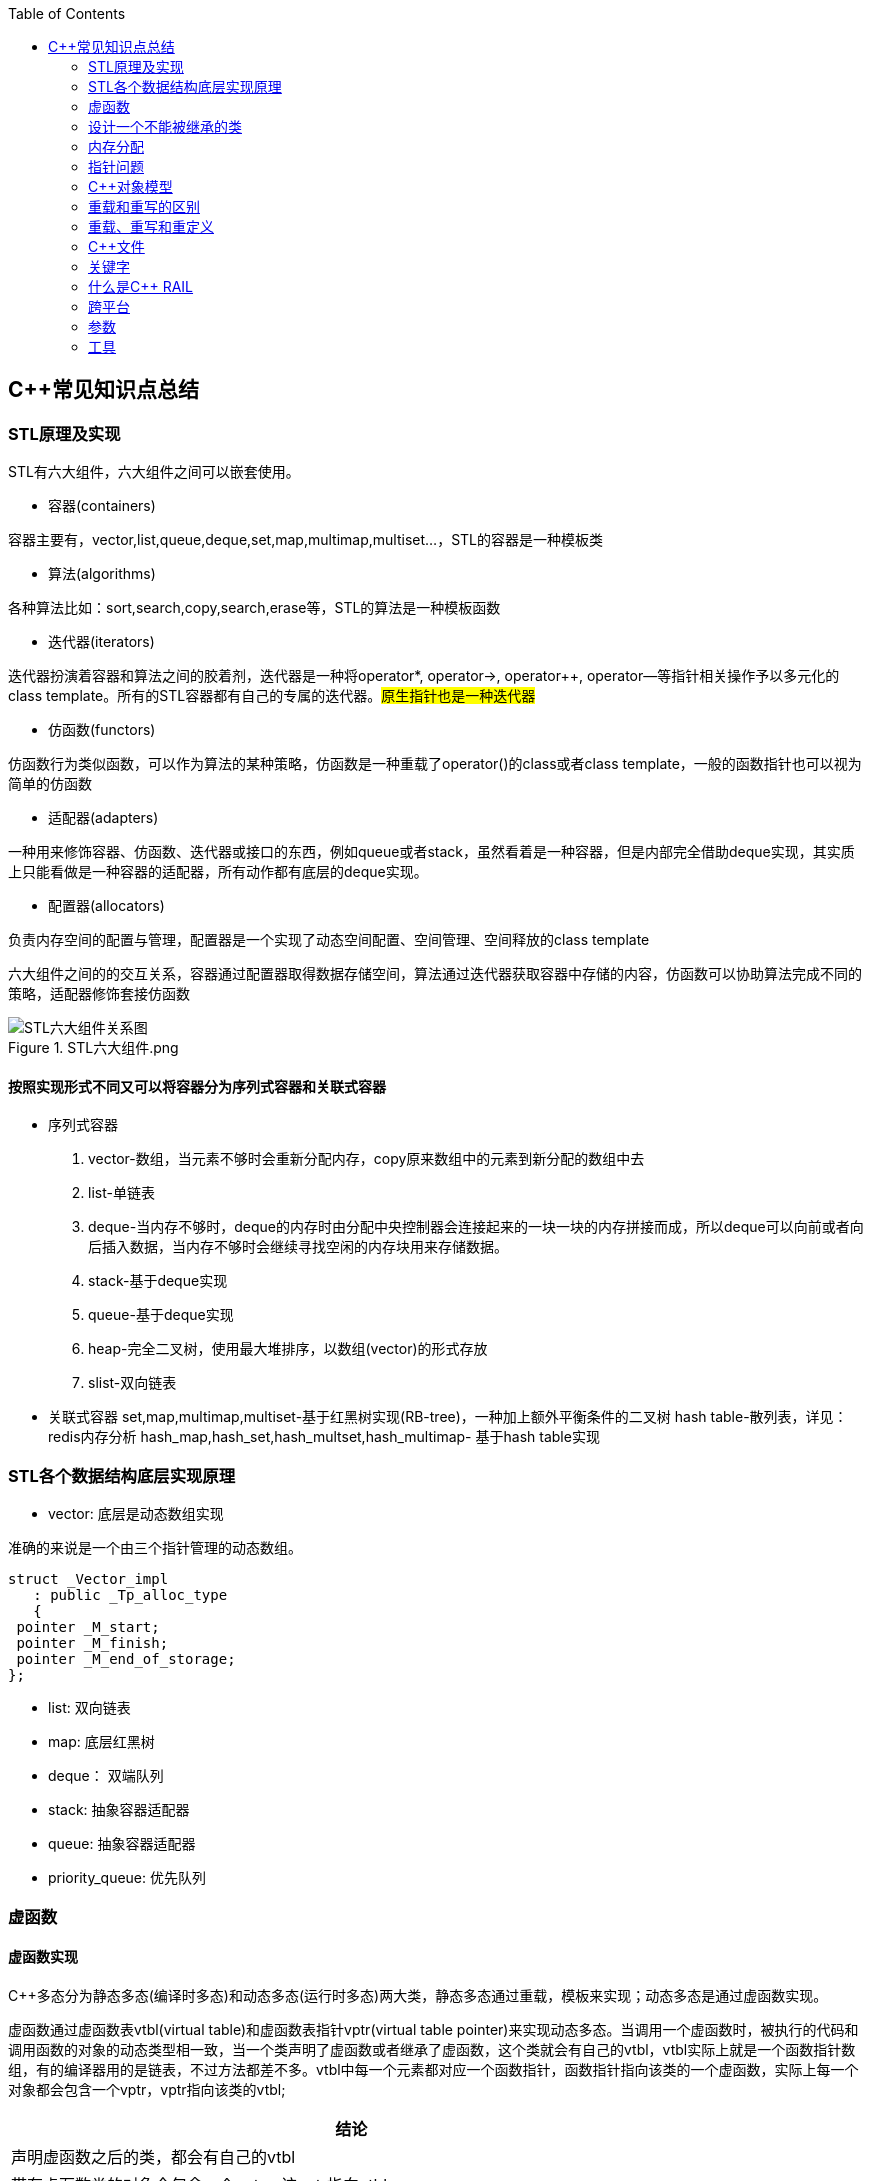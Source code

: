 
:toc:

// 保证所有的目录层级都可以正常显示图片
:path: C++/
:imagesdir: ../image/

// 只有book调用的时候才会走到这里
ifdef::rootpath[]
:imagesdir: {rootpath}{path}{imagesdir}
endif::rootpath[]

== C++常见知识点总结

=== STL原理及实现

STL有六大组件，六大组件之间可以嵌套使用。

- 容器(containers)

容器主要有，vector,list,queue,deque,set,map,multimap,multiset...，STL的容器是一种模板类

- 算法(algorithms)

各种算法比如：sort,search,copy,search,erase等，STL的算法是一种模板函数

- 迭代器(iterators)

迭代器扮演着容器和算法之间的胶着剂，迭代器是一种将operator*, operator->, operator++, operator--等指针相关操作予以多元化的 class template。所有的STL容器都有自己的专属的迭代器。#原生指针也是一种迭代器#

- 仿函数(functors)

仿函数行为类似函数，可以作为算法的某种策略，仿函数是一种重载了operator()的class或者class template，一般的函数指针也可以视为简单的仿函数

- 适配器(adapters)

一种用来修饰容器、仿函数、迭代器或接口的东西，例如queue或者stack，虽然看着是一种容器，但是内部完全借助deque实现，其实质上只能看做是一种容器的适配器，所有动作都有底层的deque实现。

- 配置器(allocators)

负责内存空间的配置与管理，配置器是一个实现了动态空间配置、空间管理、空间释放的class template

六大组件之间的的交互关系，容器通过配置器取得数据存储空间，算法通过迭代器获取容器中存储的内容，仿函数可以协助算法完成不同的策略，适配器修饰套接仿函数

.STL六大组件.png
image::image-2022-06-05-12-13-07-200.png[STL六大组件关系图]

==== 按照实现形式不同又可以将容器分为序列式容器和关联式容器
- 序列式容器
 1. vector-数组，当元素不够时会重新分配内存，copy原来数组中的元素到新分配的数组中去
 2. list-单链表
 3. deque-当内存不够时，deque的内存时由分配中央控制器会连接起来的一块一块的内存拼接而成，所以deque可以向前或者向后插入数据，当内存不够时会继续寻找空闲的内存块用来存储数据。
 4. stack-基于deque实现
 5. queue-基于deque实现
 6. heap-完全二叉树，使用最大堆排序，以数组(vector)的形式存放
 7. slist-双向链表
- 关联式容器
 set,map,multimap,multiset-基于红黑树实现(RB-tree)，一种加上额外平衡条件的二叉树
 hash table-散列表，详见：redis内存分析
 hash_map,hash_set,hash_multset,hash_multimap- 基于hash table实现

=== STL各个数据结构底层实现原理

- vector: 底层是动态数组实现

准确的来说是一个由三个指针管理的动态数组。

[source, cpp]
----
struct _Vector_impl
   : public _Tp_alloc_type
   {
 pointer _M_start;
 pointer _M_finish;
 pointer _M_end_of_storage;
};
----

- list: 双向链表
- map: 底层红黑树
- deque： 双端队列
- stack: 抽象容器适配器
- queue: 抽象容器适配器
- priority_queue: 优先队列




=== 虚函数

// 虚函数实现原理，这里说明



==== 虚函数实现
C++多态分为静态多态(编译时多态)和动态多态(运行时多态)两大类，静态多态通过重载，模板来实现；动态多态是通过虚函数实现。

虚函数通过虚函数表vtbl(virtual table)和虚函数表指针vptr(virtual table pointer)来实现动态多态。当调用一个虚函数时，被执行的代码和调用函数的对象的动态类型相一致，当一个类声明了虚函数或者继承了虚函数，这个类就会有自己的vtbl，vtbl实际上就是一个函数指针数组，有的编译器用的是链表，不过方法都差不多。vtbl中每一个元素都对应一个函数指针，函数指针指向该类的一个虚函数，实际上每一个对象都会包含一个vptr，vptr指向该类的vtbl;

|===
|结论

|声明虚函数之后的类，都会有自己的vtbl

|带有虚函数类的对象会包含一个vptr，该vptr指向vtbl

|虚函数按照其声明顺序存放于vtbl中，vtbl数组中每一个元素对应一个函数指针指向该类的虚函数

|如果子类覆盖了父类，会将子类的对象的虚函数放到原来父类虚函数的对应位置中

|在多继承情况下，每个父类都会有自己的虚表，子类成员函数被放到了第一个父类表中
|===

==== 为什么C++里访问虚函数比访问普通函数慢？
- 单继承时，性能差不多，多了一个虚函数表查找
- 多继承的时候会慢
通过实现原理可知，虚函数的调用过程如下：
 1. 通过对象的vptr找到类的vtbl，这只是一个指针寻址
 2. 找到vtbl中函数的索引，这一步也很简单，编译器为每一个虚函数都分配了唯一索引，这步的代价也只是在vtbl数组中进行地址偏移。

因此在单继承中，调用虚函数所需的代价基本上和非虚函数的效率一样，在大多数计算机上只是多执行了很少的一些指令，所以一概而论的说虚函数性能不行是不科学的。
在多继承的情况下，由于继承的情况下，由于根据多个父类生成多个vptr，在对象里寻找vptr而进行的偏移量会变得复杂一些，但这些也不是虚函数的性能瓶颈。虚函数运行时的主要代价是虚函数不能进行内联，这非常好理解，因为内联是指在编译期间被调用的函数体本省来代替函数调用的指令，但是虚函数是直到运行期间才知道要调用的是哪一个函数，所以没有办法进行内联。

==== 虚函数会使得类对象占用空间增大吗？
虚函数为了实现运行期间多态，编译器会给每一个包含虚函数或继承了虚函数的类自动建立一个虚函数表，所以虚函数的一个代价就是会增加类的体积。
当类中的虚函数比较少时这些体积并不明显，如果类中有大量的虚函数你就会发现vtbl会占用大量的地址空间。但这并不是主要的代价，如果类继承过程中，子类会生成自己的vtbl，如果自理只是覆盖父类的一部分虚函数，其余部分和父类的重复，如果有大量的子类继承都只覆盖一小部分父类的虚函数的情况下，会造成大量的地址空间浪费。比如很多UI库继承父类之后往往只实现一小部分接口，这也是为什么UI库会非常的大的原因。还有就是，由于虚函数vtpr的存在，在单继承或者多继承的情况下，虚函数只会导致类多出一个vtpr指针的体积；在多继承的情况下，类的每个对象会多出N个vptr的体积。当一个类对象本身体积比价大时这些增加的体积不明显，但当一个类对象体积比较小时，这些增加的体积就非常明显了。


==== 为什么需要虚析枸函数，什么时候不需要，父类的析枸函数为什么需要定义为虚函数
一般在析枸函数中会进行资源的释放，而析枸函数没有被调用的话就会造成内存泄露，这样是为了当用一个基类指针删除一个派生类对象时，派生类对象的析枸函数也能被调用。
因此，并不是所有类都需要定义虚析枸函数，当一个类被用作基类函数的时候，才需要把析枸函数写成虚析枸函数。

==== 内联函数、构造函数、静态成员函数可以是虚函数吗？

- 内联函数是编译期间展开的，必须有实体，不能是虚函数
- 静态成员函数属于class自己的，也必须有实体，不能是虚函数
- 虚函数需要虚函数表查找才能调用，构造函数调用之前对象的虚函数表不存在，根本找不到"虚构造函数"，因此构造函数不能是虚函数，这是一个鸡生蛋蛋生鸡的问题。

虚函数表现多态时不能被内联：虚函数运行时需要的代价主要是虚函数不能是内联函数。因为内联函数是在编译期间用被调用的函数体替换函数调用的指令,但是虚函数时在运行期间才能决定到底调用哪个函数，所以虚函数没法在编译期间就进行展开。
[yellow]#当然如果使用对象直接调用虚函数它是可以被内联的，但是大多数虚函数是通过对象的指针或引用被调用的，这种调用时不能被内联，而这种调用方式是通常标准的调用方式(谁会定义虚函数使用对象调用呢？ 这不是多此一举吗)#

构造函数不能是虚函数，而且构造函数中调用虚函数，实际执行的是虚函数对应的函数，因为自己没有构造好，多态也是被disable的。

静态成员是属于整个类的，不是针对对象而来的，同时其函数指针存放也不同于一般的成员函数，其无法成为一个对象的虚函数的指针，因此无法被定义为虚函数

==== 为什么需要纯虚函数？
纯虚函数：在基类中只有声明没有定义，但要求任何派生类都要对纯虚函数进行实现，在基类中通过函数原型后面添加=0来声明纯虚函数 [blue]#virtual int32_t Init() = 0;#

引入纯虚函数的原因：

1. 为了使用多态特性，我们常常需要在基类中定义各种虚拟函数
2. 在很多情况下，基类本身生成对象是不合理的，例如动物作为基类，可以派生狮子、老虎、孔雀、青蛙，将动物生成对象显然不合适。

为了解决以上问题，引入纯虚函数概念，将函数定义为纯虚函数，则编译器要求派生类中必须予以重写以实现多态性，同时含有纯虚函数的类称为抽象类，它不能生成对象。声明了纯虚函数的类不能创建实例，只能创建它的派生类的实例。

定义了纯虚函数的类，相当于java的接口。纯虚函数让所有类的对象(派生类)都可以执行纯虚函数的动作，但类无法为纯虚函数提供一个合理地缺省实现。所以纯虚函数的声明就是在告诉类的设计者，你必须提供一个纯虚函数的实现，但我不知道你会怎样实现它。

==== 虚函数常见问题

- 虚函数是动态绑定的，也就是说使用虚函数指针能够正确找到实际类对象对应的函数。
- 构造函数不能是虚函数，而且构造函数中执行虚函数，实际上是执行父类对应的函数，因为构造函数中自己类的对象还没有构造好，多态时被disable的。实际测试：即使定义的是子类对象，在父类中调用虚函数执行父类的，在子类中调用虚函数执行的是子类的。
- 析枸函数可以是虚函数，有继承的复杂的类中虚析枸函数往往还是必须的
- 将一个函数定义为纯虚函数，实际上是将这个类定义为抽象类，不能实例化对象
- 纯虚函数通常没有函数体, 使用=0声明函数是一个纯虚函数，我们可以为纯虚函数在类外定义函数体，但是通常没有必要。
- 析枸函数可以是一个纯虚函数，但是纯虚析枸函数必须有定义体，因为析枸函数的调用在子类对象中是隐含的，
- 非纯虚函数必须有定义体，不然是一个错误
- 派生类的override虚函数定义必须和父类的完全一致。除了一个特例，如果父类中的返回值是一个指针或者引用，子类override时可以返回这个指针(或引用)的派生。 例如:

[source, cpp]
----
class Animation {
public:
    virtual ~Animation() = default;
    virtual Animation *Clone() {
        return this;
    }
};

class Dog : public Animation {
public:
    ~Dog() override = default;
    Dog *Clone() override {
        return this;
    }
};
----

==== 为什么需要虚继承？虚继承实现的原理解析？
虚继承是多重继承中特有的概念，如图A，B都继承自C，D又继承了B和A，如果不使用虚继承，D中就会有两份C的函数和变量，为了节省内存，可以讲A,B对C的继承定义为虚继承，这样就能保证D中只有一份C的变量和函数。虚继承在一般的应用中很少被用到，所以往往被忽视，这也主要是因为在C++中多重继承不推荐也不常用，而一旦离开了多重继承虚继承就失去了存在的必要，因为这样只会降低使用效率和占用更多的空间。

虚继承的特点，在任何派生类中的virtual基类总用一个共享的对象来表示

[plantuml,sample-plantuml-diagram,alt="Class diagram", width="100", height="60"]
----
@startuml simple
' object

object A
object B
object C
object D

C <|-- B
C <|-- A
B <|-- D
A <|-- D

@enduml
----

=== 设计一个不能被继承的类

 通过将构造函数或析枸函数私有化可以防止该类被继承

.单例实现原理说明
****
静态函数相当于全局执行代码，除了域的范围（执行时的函数栈）区别，在执行上，它与任何正在执行的代码没有区别。而一个类的实例化（new ClassType()）这种操作，也是一句合法的代码，只要不被访问限制，在任何地方都可以执行。private这种限定词，将一个方法限定在只有与这个方法同类的方法中才可以使用。而某一个类的静态方法，属于这个类。在限定的语义上，它拥有调用private方法的权限。这种限定是在逻辑层面建立的，也就是，并非计算机的汇编层面或者原理层面导致这样的，而是c++这门语言强行实现并规定的
****

[source, cpp]
----
class NotImplemented {
public:
    // 类构造函数或析枸函数私有化之后，只能通过类static函数中进行创建
    // 不能在外部创建，因此如果只实现一个返回指针的instance函数
    // 就能保证该类只在堆中能够创建
    static NotImplemented* GetInstance() {
        return new NotImplemented;
    }

    static NotImplemented& GetInstanceRef() {
        static NotImplemented notImplemented;
        return notImplemented;
    }

private:
    NotImplemented() = default;
    ~NotImplemented() = default;
};

class NotImplementedImpl : public NotImplemented {
public:
    // Explicitly defaulted default constructor is implicitly deleted
    NotImplementedImpl() = default;
    ~NotImplementedImpl() = default;

};
----

[NOTE]
如果想创建只能在栈上进行实例化的类，可以将函数operator new和operator delete定义为私有，这样无法在外部使用new和delete调用operator new和operator delete，该类的对象只能在栈上创建。


==== 为什么需要私有继承

实现数据的封装

1. 私有继承的子类对象不能直接访问父类的任何成员
2. 基类指针不能指向私有继承的子类对象

|===
|继承描述符|父public成员|父protected成员 |父private成员

|public
|子public成员
|子protected成员
|-

|protected
|子protected成员
|子protected成员
|-

|private
|子private成员
|子private成员
|-

|===


[source, cpp]
----

class Logger {
public:
    void log(const std::string& message) {

    }
};

class Database : private Logger {
public:
    Database() = default;

    // 外部无法访问基类的log成员，实现将基类的public成员进行隐藏
    void connect(const std::string& host) {
        this->log("Connecting to database..."); // 使用基类的 log 方法
        // 实现数据库连接逻辑...
    }
};

// 私有继承的子类对象不能直接访问父类的任何成员
Database database;
database.connect("tether");

// 基类指针能指向私有继承的子类对象吗？
Logger *lpLog = &database; // 错误，基类指针不能指向私有继承的子类对象

----


=== 内存分配

//C++中虚拟内存映射规则


- 静态存储区分配。内存在程序编译期间就已经分配好，这块内存在程序整个运行期间都存在，例如全局变量，static 变量
- 在栈上创建，在执行函数时，函数内部局部变量的存储单元都可以在栈上创建，函数执行结束时这些存储单元自动被释放，栈内存分配运算内置于处理器的指令集中，效率很高，但是分配器的内存容量有限。
- 从堆上分配，亦称为动态分配，程序在运行的时候Malloc或者new申请任意多的内存，程序员自己负责在何时用free或delete释放内存，动态内存的生存期由我们决定，使用灵活，但是问题也多

=== 指针问题

将一个数组当成参数传递给函数，回退化为指针，说是指针退化，不如说是数组退化为指针

[source, cpp]
----
void function(char a[64]) {

}
----

==== 指针和引用的区别

a. 指针是一个实体,而引用是一个别名
b. 引用无需解引用，指针需要
c. 引用只能在定义时被初始化一次，之后不可变，指针可变
d. 引用没有const，指针有const
e. 引用不能为空，指针可以为空
f. sizeof引用是引用对象的大小，sizeof指针是指针本身的大小
g. 指针和引用搞得自增(++)运算意义不一样
h. 从内存分配上来看，程序为指针分配内存区域，而引用不需要分配内存区域

==== C++ 中为什么能用引用尽量不要用指针

1. 引用是变量的别名，代码清晰度更高
2. 避免不必要的参数检查
3. 引用无需解引用

其中第3点需要特别说一下，指针本身也是个变量，那么也存在自己的地址，每次通过指针调用对象，需要先通过指针变量的名字找到指针的地址，指针地址上又存储了对象所在的地址，需要取出来再找到具体对象所在的位置。

如图，p是一个指针，存的是a的地址， *p也就是对这个地址的解引用，拿到的就是地址里面的内容32，可以看到指针是有一个寻址的过程的，因此比引用慢。

image::cpp/image-2024-10-15-09-48-20-744.png[]

==== 智能指针
====
智能指针：实际上行为类似于指针的类对象，它的一种通用实现方法是采用引用计数的方法

- 智能指针将一个计数器于类指向的对象相关联，引用计数跟踪共有多少个对象共享同一指针
- 每次创建类的新对象时，初始化指针并将引用计数设置为1
- 当对象作为另一个对象的副本而创建时，拷贝构造函数拷贝指针并增加与之相应的引用计数
- 对一个对象进行赋值时，赋值操作符减少左操作符对象的引用计数，增加右操作符的引用计数
- 调用析枸函数时，构造函数减少引用计数
- 实现智能指针有两个经典的策略：
a. 引入辅助类
b. 使用句柄类
====


==== 不能再堆上创建的类

要实现一个不能在堆上创建的类，通常是指禁止使用`new`操作符来动态分配此类的对象。这可以通过多种方式来实现，例如：

1. **私有化构造函数**：将构造函数声明为私有，使外部无法直接实例化此类。
2. **私有化`new`操作符**：将`new`操作符声明为私有成员函数，使其无法在类外部使用。
3. **使用静态成员函数作为工厂方法**：提供一个静态成员函数来创建对象，而不是直接使用`new`。

下面是一个具体的例子，展示如何实现一个不能在堆上创建的类：

[source,cpp]
----
#include <iostream>

class NonHeapCreatable {
private:
    NonHeapCreatable() {} // 私有化构造函数，防止外部直接实例化

public:
    static NonHeapCreatable& getInstance() {
        static NonHeapCreatable instance; // 静态局部变量确保单一实例
        return instance;
    }

    void doSomething() const {
        std::cout << "Doing something useful." << std::endl;
    }
};

int main() {
    // 不能直接使用 new 创建 NonHeapCreatable 对象
    // NonHeapCreatable* ptr = new NonHeapCreatable(); // 错误

    // 使用静态成员函数创建单例对象
    NonHeapCreatable& singleton = NonHeapCreatable::getInstance();
    singleton.doSomething();

    return 0;
}
----

- 私有化 new操作符

[source, cpp]
----
class A
{
public:
    A(int a):_x(a){}
    int Display() {
        return _x;
    }
    void setVal(int x) {
        _x = x;
        return;
    }
private:
    //
    int _x;
    // 私有化 new 这样就不能调用 new 创建该对象了
    void* operator new(size_t t){
    }
};
----

=== C++对象模型




==== 为什么nullptr指针能调用成员函数

C++中非虚成员函数和普通函数都是存储在全局代码区的，区别就是C++总成员函数调用会默认生成一个this指针作为第一个参数传入到函数中，如：

[source, cpp]
----
class MyClass {
public:
    MyClass(int value) : data(value) {}

    void printData() const {
        //std::cout << data << std::endl;
    }

private:
    int data;
};
----

调用堆栈如下，编译器会自动将函数首个参数设置为this指针。

[source, cpp]
----
#0  MyClass::printData (this=0x0) at E:\work\note_book\src\main.cpp:34
#1  0x0000000000401571 in main () at E:\work\note_book\src\main.cpp:44
#2  0x00000000004013c7 in __tmainCRTStartup ()
----

因此，非虚函数能从全局代码去找到，this指针虽然为nullptr依然能够当成正常的参数传递，只要不再函数内部使用this指针就行。

但是虚函数不能使用nullptr指针调用，因为虚函数是动态绑定的，需要调用对象里面的虚函数表查找对应的函数，因此需要调用this指针。




=== 重载和重写的区别

- override(重写)
a. 方法名、参数、返回值相同
b. 子方法不能缩小父类方法的访问权限
c. 子类方法不能抛出比父类方法更多的异常(但子类方法可以不抛出异常,因为子类和父类的关系是is-a的关系，所有能使用父类的地方肯定都能使用子类代替，要是子类能抛出更多的异常，那么按照调用父类方法使用的地方就会出现问题)
d. 存在父类和子类之间
e. 方法被定义为final不能进行重写
- overload(重载)
a. 参数类型、个数、顺序至少一个不相同
b. 不能重载只有返回值不同的方法名
c. 存在与父类和子类、同类中

=== 重载、重写和重定义

.重载
****
- 仅仅函数名相同，参数个数、类型、返回值、参数顺序总有一个不同的

[blue]#关联知识#：函数匹配规则，类成员函数重载，模板函数重载
****

.重写(也称为覆盖)
****
- 发生在基类和派生类之间
- 重写的函数除了函数体不同其他的都一致(返回值为指针时子类可以返回子类地想类型的指针或引用)
- 被重写的函数，在父类中必须有virtual修饰
****

.重定义(隐藏)
****
- 派生类重定义与基类同名的函数
- 若基类为非虚函数，只要函数名相同(不管参数列表是否相同)
- 若基类为虚函数，参数列表需不同(因为参数，返回值都相同为重写; 参数相同，返回值不同编译不通过，说明函数继承时，是否重写看的是函数参数)
****


=== C++文件

image::../image/image-2023-06-09-16-15-04-346.png[]



this指针是右值
虚函数也能被inline修饰，只是当虚函数实现多态时就算使用了inline关键字照样不会被内联


=== 关键字


==== volatile作用

1. volatile关键词的第一个特性：易变性。所谓的易变性，在汇编层面反应出来，就是两条语句，下一条语句不会直接使用上一条语句对应的volatile变量的寄存器内容，而是重新从内存中读取。
2. volatile关键词的第二个特性：不可优化特性，volatile告诉编译器不要对我这个变量进行各种激进的优化，甚至将变量直接消除，保证程序员写在代码中的指令一定会被执行。
3. volatile关键词第三个特性：顺序性。能够保证volatile变量间的顺序行，编译器不会进行乱序优化。
但是当volatile变量于非volatile变量之间进行操作时，是有可能被编译器交换顺序的。只是volatile变量之间进行操作不会被编译器交换顺序。哪怕你把所有的变量都声明成volatile变量，哪怕你杜绝编译器的乱序优化，这也只能够保证生成的汇编代码不是乱序的，CPU仍然可能进行乱序执行指令，导致程序依赖的逻辑出错，volatile对此是无能为力的。这个时候要想保证内存交换的顺序就要使用到内存屏障技术了，具体的实现可以参考： C++内存模型和原子类型操作

==== static关键字的作用
static无论在C还是在C++语言里面都可以永爱控制存储方式和可见性

- 修饰局部变量:

一般情况下局部变量都是放到栈上的，在语句块结束的时候变量的生命周期也就结束了。但是如果给局部变量添加上static进行修饰的话，该变量便存放到了静态数据区域，其生命周期一直会延续到整个程序结束。需要注意一点的是，使用static声明的局部变量只是改变了声明周期，其作用域还是局部的，只是在该语句块中可见，作用域也仅限于该语句块。

- 修饰全局变量

全局变量可以通过extern在整个工程中可见，但是经过static修饰过的全局变量就只能本源文件中可见

- 修饰函数

static修饰的函数(C语言中)，情况和修饰全局变量大同小异，就是改变了函数的作用域
- C++中的static
如果使用static修饰C++类中的函数，则说明该函数不属于该类的任何特定对象；如果对类中某个变量进行修饰，表示该变量为类以及其所有的对象所有。它们在存储空间中都只存在一个副本，可以通过类或者对象去调用。

==== const含义及其实现机制

const可以用来限定特定变量，以通知编译器该变量不可被修改。要习惯使用const，这样可以避免在函数中修改某些不应该修改的变量。
const的在不同场景的中的表现有些不同。

- const修饰基本数据类型
1. const修饰常量或者数组，基本数据类型，const放到类型说明符前后效果一样，都是告诉编译器这些值不能修改
2. const修饰指针或者引用变量，如果const位于指针的左侧，则const就是用来修饰指针指向的变量，如果const位于指针的右侧，则const就是用来修饰指针，即指针本身是常量。引用同理
- 作为函数返回值的const修饰符
1. 修饰参数的const修饰符，调用函数时用相应变量初始化常量参数，按照const修饰的部分进行常量化，保护了原对象的属性，常用于指针或者引用的情况
2. 修饰函数返回值，声明为函数返回值为const之后const可以对返回值起到同样的保护作用，常用来返回类中不想被外部更改的变量
- const在类中
1. const修饰的类成员变量，只能在构造函数的初始化列表中进行初始化，const修饰的成员函数int function() const;，其意义是该函数不能修改所在类中的任何成员变量
- 修饰类对象
1. 常量对象只能调用常量函数，别的成员函数不能调用

.memory_management.cpp
[source, cpp]
----
    const MemoryManagement memoryManagement;
    memoryManagement.GetCount();
    //MemoryManagement.SetCount();
----

==== typeof

C语言新增关键字，在Linux内核中非常常见，一个类型很难手写确定时可以使用typeof来让编译器自动推敲，该关键字在C99中已经支持

1. 如果是函数表达式，则给出函数的返回类型

2. 如果是其他变量，推导出对应变量的类型

==== new在C++中是？

关键字和运算符，

malloc是库函数，不在编译器控制范围之内；
new是运算符，在编译器控制范围之内；调用
malloc时，从堆中申请内存；调用
new时，从堆中申请内存并为内存调用构造函数。

C++程序执行时将内存大方向分为4个区域：

- 代码区域：存放函数体的二进制代码，由操作系统进行管理的
- 全局区：存放全局变量和静态变量以及常量
- 栈区：由编译器自动分配释放，存放函数的参数值，局部变量等
- 堆区：由程序员分配和释放，若程序员不释放程序结束时由操作系统回收

new可分为operator new(new 操作)、new operator(new 操作符)和placement new(定位 new)，其中operator new执行和malloc相同的任务，即分配内存，但对构造函数一无所知；而 new operator则调用operator new，分配内存后再调用对象构造函数进行对象的构造。



==== nodiscard属性
可用来防止以下问题

-  **内存泄露** ，例如返回值中含有动态分配的内存，但并未使用。
-  **未知的或出乎意料的行为** ，例如因为没有使用返回值而导致了一些奇怪的行为。
-  **不必要的开销** ，例如因为返回值没被使用而进行了一些无意义的行为。

.防止出乎意料的行为
[source, cpp]
----
class MyContainer {
    ...
public:
    // 部分人会把empty当成清空函数使用，添加nodiscard之后就能有效的避免
    // 把empty当成clear使用的情况出现
    [[nodiscard]] bool empty() const noexcept;
    ...
};
----

.内存泄露
[source, cpp]
----
class MyContainer {
    ...
public:
    // 添加nodiscard防止调用CreateBuffer函数不处理返回值，导致内存泄露
    [[nodiscard]] char* CreateBuffer(int32_t size) const noexcept {
        return new (std::nothrow) char[size];
    }
    ...
};
----

.无意义的调用
[source, cpp]
----
class Helpers {
    ...
public:
    // 非必要不要调用的函数，因为调用会非常耗时
    [[nodiscard]] bool IsAllRunning() const noexcept {
        // 连接各个分布式服务端，查看是否都正常运行
        bool bRunning = false;
        ...
        return bRunning;
    }
    ...
};
----

==== fallthrough属性

部分switch中如果想case打通时总是编译器总是会给出警告，如果想不给出警告可以通过设置fallthrough属性来告诉编译器这里就是要打通case

[source, cpp]
----
void commentPlace(int place)
{
    switch (place) {
        case 1:
            std::cout << "very ";
            [[fallthrough]];
        case 2:
            std::cout << "well\n";
            break;
        default:
            std::cout << "OK\n";
            break;
    }
}
----

==== mutable

当定义一个map对象，需要向里面插入数据时，总是需要对对应的对象实现const入参类型的赋值构造函数，但是这种构造函数对于需要内部申请内存做转移的功能非常不友好，这个时候就需要使用mutable关键字了，也就是说，添加mutable之后的成员变量能无视所有的const修饰

[source, cpp]
----
struct ConditionLIst {

    ConditionLIst() = default;
    ConditionLIst(const ConditionLIst& other) {
        iCount = other.iCount;
        lpData = other.lpData;
        // other是const类型也能对other对象的成员变量的值进行更改
        // 因为lpData 有mutable关键字修饰
        other.lpData = nullptr;
    }

    virtual void ShowData() {

    }

    int iCount{};  // 计数器
    mutable char *lpData{nullptr}; // 数据内存申请
};

// -----
std::map<int, ConditionLIst> mapCondition;
ConditionLIst conditionList{};
mapCondition.insert(std::make_pair(1, conditionList));
----

==== explicit

两种常见的隐式转换

- 单参数的构造函数或N个参数中有N-1个默认参数的构造函数

[source, cpp]
----
// 其他类型转化为该类
class A
{
public:
      A(stirng s);
      A(string s,int a = 0);
};
----

- 使用 `operator what_you_want_to_convert_type() const`

[source, cpp]
----
// 该类转化为其他类型
class A
{
public:
      operator char*() const
      {
          return data;//当从其他类型转换到char*时自动调用
      }
private:
      char* data;
};
----

- 解决办法

在单参数的构造函数或N个参数中有N-1个是默认参数的构造函数声明之前加上explicit。





=== 什么是C++ RAIL


Resource Acquisition Is Initialization or RAII, is a C++ programming technique which binds the life cycle of a resource that must be acquired before use (allocated heap memory, thread of execution, open socket, open file, locked mutex, disk space, database connection—anything that exists in limited supply) to the lifetime of an object.

资源获取即初始化 （RAII） 是一种 C++ 编程技术，它将使用前必须获取的资源的生命周期（分配的堆内存、执行线程、开放套接字、打开的文件、锁定的互斥锁、磁盘空间、数据库连接 - 任何供应有限的东西）绑定到对象的生命周期。






=== 跨平台

==== 普通继承

[source, cpp]
----
class A
{
        int i;    //4byte
        char c1;//1byte
};
class B :  public A
{
        char c2;//1byte
};
class C :  public B
{
     char c3;//1byte
};
----

在64位g++下，调用sizeof(A)、sizeof(B)、sizeof(C)后的结果均为8；在vs2013下分别为8,12,16

.g++于vs结构体对其不一致
****
g++下：普通继承时，派生类和基类的内存空间没有间隔。
    A：4+1+3(补齐) = 8
    B：4+1+1(c2)+2(补齐) = 8
    C：4+1+1(c2)+1(c3)+1(补齐) = 8
注意这里所有成员均为私有成员，如果改成public或protected则大小会有变化
vs2013下：普通继承时，派生类和基类的内存空间需要独立，即先补齐基类，再分配派生类。
    A：4+1+3(补齐) = 8
    B：4+1+3(补齐) + 1(c2)+3(补齐) = 12
    C：4+1+3(补齐) + 1(c2)+3(补齐) + 1(c3)+3(补齐) = 16
****


==== 虚拟继承



[source, cpp]
----
class A
{
        int i;    //4byte
        char c1;//1byte
};
class B : virtual public A
{
        char c2;//1byte
};
class C : virtual public B
{
     char c3;//1byte
};
----

调用sizeof(A)、sizeof(B)、sizeof(C)后，32位g++下，分别为8,16,24；64位g++下，分别为：8,24,40；vs2013下分别为8,16,24

.g++于vs结构体对其不一致
****
32位g++下：
    A：仍然是4+1+3(补齐) = 8
    B：4+1+3 + 4(vptr)+1(c2)+3(补齐) = 16
    C；4+1+3 + 4(vptr)+1(c2)+3(补齐) + 4(vptr)+1(c3)+3(补齐) = 24

64位g++下：
    A：仍然是4+1+3(补齐) = 8
    B：4+1+3 + 8(vptr)+1(c2)+7(补齐) = 24
    C；4+1+3 + 8(vptr)+1(c2)+7(补齐) + 8(vptr)+1(c3)+7(补齐) = 40

vs2013下：
    A：仍然是4+1+3(补齐) = 8
    B：4+1+3 + 4(vptr)+1(c2)+3(补齐) = 16
    C；4+1+3 + 4(vptr)+1(c2)+3(补齐) + 4(vptr)+1(c3)+3(补齐) = 24

注意这里vs2013的情况表面看上去和32位g++相同，实则不然。例如去掉class B对于A的虚拟继承性
****

调用sizeof(A)、sizeof(B)、sizeof(C)后，32位g++下，分别为8,16,24；64位g++下，分别为：8,24,40；vs2013下分别为8,16,24





=== 参数

==== 变参回调函数的使用

.调用变参回调函数的案例
[source, cpp]
----
template<typename CB>
class CountCalls
{
private:
    CB callback;    // 要调用的回调函数
    long calls = 0; // 调用的次数
public:
    explicit CountCalls(CB cb) : callback(cb) {}
    template<typename... Args>
    int32_t operator() (Args&&... args) {
        ++calls;
        return callback(std::forward<Args>(args)...);
    }
    long count() const {
        return calls;
    }
};
----


==== 为什么函数参数的入栈的顺序是从右往左
因为好多函数是不定参数个数的，比如最常用的printf，所以需要参数的入栈顺序是从右往左。

那么从右向左压栈之后，只需要从栈定开始挨个取
如果参数是从右向左入栈，那么printf可以从栈顶开始依次读取参数，直到所有的参数都被处理完毕






=== 工具

==== sourcetrail

image::image-2024-07-31-09-43-05-019.png[]

image::image-2024-07-31-09-44-08-226.png[]

==== Understand

image::image-2024-07-31-09-44-44-147.png[]



